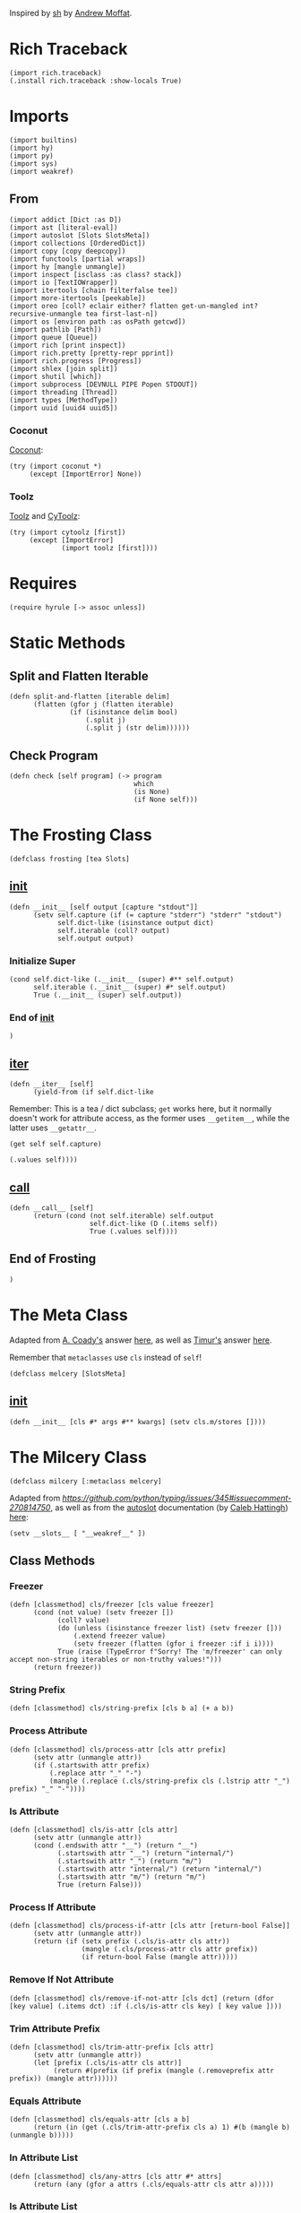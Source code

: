 #+property: header-args:hy+ :tangle yes

Inspired by [[https://amoffat.github.io/sh/][sh]] by [[https://github.com/amoffat][Andrew Moffat]].

* Rich Traceback

#+begin_src hy
(import rich.traceback)
(.install rich.traceback :show-locals True)
#+end_src

* Imports

#+begin_src hy
(import builtins)
(import hy)
(import py)
(import sys)
(import weakref)
#+end_src

** From

#+begin_src hy
(import addict [Dict :as D])
(import ast [literal-eval])
(import autoslot [Slots SlotsMeta])
(import collections [OrderedDict])
(import copy [copy deepcopy])
(import functools [partial wraps])
(import hy [mangle unmangle])
(import inspect [isclass :as class? stack])
(import io [TextIOWrapper])
(import itertools [chain filterfalse tee])
(import more-itertools [peekable])
(import oreo [coll? eclair either? flatten get-un-mangled int? recursive-unmangle tea first-last-n])
(import os [environ path :as osPath getcwd])
(import pathlib [Path])
(import queue [Queue])
(import rich [print inspect])
(import rich.pretty [pretty-repr pprint])
(import rich.progress [Progress])
(import shlex [join split])
(import shutil [which])
(import subprocess [DEVNULL PIPE Popen STDOUT])
(import threading [Thread])
(import types [MethodType])
(import uuid [uuid4 uuid5])
#+end_src

*** Coconut

[[https://coconut.readthedocs.io/en/latest/index.html][Coconut]]:

#+begin_src hy
(try (import coconut *)
     (except [ImportError] None))
#+end_src

*** Toolz

[[https://github.com/pytoolz/toolz][Toolz]] and [[https://github.com/pytoolz/cytoolz/][CyToolz]]:

#+begin_src hy
(try (import cytoolz [first])
     (except [ImportError]
             (import toolz [first])))
#+end_src

* Requires

#+begin_src hy
(require hyrule [-> assoc unless])
#+end_src

* Static Methods
** Split and Flatten Iterable

#+begin_src hy
(defn split-and-flatten [iterable delim]
      (flatten (gfor j (flatten iterable)
               (if (isinstance delim bool)
                   (.split j)
                   (.split j (str delim))))))
#+end_src

** Check Program

#+begin_src hy
(defn check [self program] (-> program
                               which
                               (is None)
                               (if None self)))
#+end_src

* The Frosting Class

#+begin_src hy
(defclass frosting [tea Slots]
#+end_src

** __init__

#+begin_src hy
(defn __init__ [self output [capture "stdout"]]
      (setv self.capture (if (= capture "stderr") "stderr" "stdout")
            self.dict-like (isinstance output dict)
            self.iterable (coll? output)
            self.output output)
#+end_src

*** Initialize Super

#+begin_src hy
(cond self.dict-like (.__init__ (super) #** self.output)
      self.iterable (.__init__ (super) #* self.output)
      True (.__init__ (super) self.output))
#+end_src

*** End of __init__

#+begin_src hy
)
#+end_src

** __iter__

#+begin_src hy
(defn __iter__ [self]
      (yield-from (if self.dict-like
#+end_src

Remember: This is a tea / dict subclass; ~get~ works here, but it normally doesn't work for attribute access, as the former uses ~__getitem__~,
while the latter uses ~__getattr__~.

#+begin_src hy
                      (get self self.capture)
#+end_src

#+begin_src hy
                      (.values self))))
#+end_src

** __call__

#+begin_src hy
(defn __call__ [self]
      (return (cond (not self.iterable) self.output
                    self.dict-like (D (.items self))
                    True (.values self))))
#+end_src

** End of Frosting

#+begin_src hy
)
#+end_src

* The Meta Class

Adapted from [[https://stackoverflow.com/users/36433/a-coady][A. Coady's]] answer [[https://stackoverflow.com/a/1800999/10827766][here]], as well as [[https://stackoverflow.com/users/302343/timur][Timur's]] answer [[https://stackoverflow.com/a/31537249/10827766][here]].

Remember that ~metaclasses~ use ~cls~ instead of ~self~!

#+begin_src hy
(defclass melcery [SlotsMeta]
#+end_src

** __init__

#+begin_src hy
(defn __init__ [cls #* args #** kwargs] (setv cls.m/stores [])))
#+end_src

* The Milcery Class

#+begin_src hy
(defclass milcery [:metaclass melcery]
#+end_src

Adapted from [[the man himself][https://github.com/python/typing/issues/345#issuecomment-270814750]],
as well as from the [[https://github.com/cjrh/autoslot][autoslot]] documentation (by [[https://github.com/cjrh][Caleb Hattingh]]) [[https://github.com/cjrh/autoslot#weakref][here]]:

#+begin_src hy
(setv __slots__ [ "__weakref__" ])
#+end_src

** Class Methods
*** Freezer

#+begin_src hy
(defn [classmethod] cls/freezer [cls value freezer]
      (cond (not value) (setv freezer [])
            (coll? value)
            (do (unless (isinstance freezer list) (setv freezer []))
                (.extend freezer value)
                (setv freezer (flatten (gfor i freezer :if i i))))
            True (raise (TypeError f"Sorry! The 'm/freezer' can only accept non-string iterables or non-truthy values!")))
      (return freezer))
#+end_src

*** String Prefix

#+begin_src hy
(defn [classmethod] cls/string-prefix [cls b a] (+ a b))
#+end_src

*** Process Attribute

#+begin_src hy
(defn [classmethod] cls/process-attr [cls attr prefix]
      (setv attr (unmangle attr))
      (if (.startswith attr prefix)
          (.replace attr "_" "-")
          (mangle (.replace (.cls/string-prefix cls (.lstrip attr "_") prefix) "_" "-"))))
#+end_src

*** Is Attribute

#+begin_src hy
(defn [classmethod] cls/is-attr [cls attr]
      (setv attr (unmangle attr))
      (cond (.endswith attr "__") (return "__")
            (.startswith attr "__") (return "internal/")
            (.startswith attr "_") (return "m/")
            (.startswith attr "internal/") (return "internal/")
            (.startswith attr "m/") (return "m/")
            True (return False)))
#+end_src

*** Process If Attribute

#+begin_src hy
(defn [classmethod] cls/process-if-attr [cls attr [return-bool False]]
      (setv attr (unmangle attr))
      (return (if (setx prefix (.cls/is-attr cls attr))
                  (mangle (.cls/process-attr cls attr prefix))
                  (if return-bool False (mangle attr)))))
#+end_src

*** Remove If Not Attribute

#+begin_src hy
(defn [classmethod] cls/remove-if-not-attr [cls dct] (return (dfor [key value] (.items dct) :if (.cls/is-attr cls key) [ key value ])))
#+end_src

*** Trim Attribute Prefix

#+begin_src hy
(defn [classmethod] cls/trim-attr-prefix [cls attr]
      (setv attr (unmangle attr))
      (let [prefix (.cls/is-attr cls attr)]
           (return #(prefix (if prefix (mangle (.removeprefix attr prefix)) (mangle attr))))))
#+end_src

*** Equals Attribute

#+begin_src hy
(defn [classmethod] cls/equals-attr [cls a b]
      (return (in (get (.cls/trim-attr-prefix cls a) 1) #(b (mangle b) (unmangle b)))))
#+end_src

*** In Attribute List

#+begin_src hy
(defn [classmethod] cls/any-attrs [cls attr #* attrs]
      (return (any (gfor a attrs (.cls/equals-attr cls attr a)))))
#+end_src

*** Is Attribute List

#+begin_src hy
(defn [classmethod] cls/all-attrs [cls attr #* attrs]
      (return (all (gfor a attrs (.cls/equals-attr cls attr a)))))
#+end_src

*** Get Attribute

#+begin_src hy
(defn [classmethod] cls/get-attr [cls dct attr [default False]]
      (setv attr (unmangle attr))
      (setv [prefix cls/get-attr/attr] (.cls/trim-attr-prefix cls attr))
      (return (or (.get dct (mangle (+ "__" cls/get-attr/attr)) False)
                  (.get dct (mangle (+ "_" cls/get-attr/attr)) False)
                  (.get dct (mangle (+ "internal/" cls/get-attr/attr)) False)
                  (.get dct (mangle (+ "m/" cls/get-attr/attr)) default))))
#+end_src

** Properties
*** Freezer

This tells the bakery that the program is a combination of multiple programs, such as ~ls | tail~.

#+begin_src hy
(defn [property] m/freezer [self] (return self.internal/freezer))
(defn [m/freezer.setter] m/freezer [self value]
      (let [ freezer (.cls/freezer self.__class__ value self.internal/freezer) ]
           (setv self.internal/freezer freezer
                 self.m/freezer-hash (hash (tuple freezer)))))
#+end_src

*** Return Output
**** Frozen

#+begin_src hy
(defn [property] m/frozen [self] (return self.internal/frozen))
(defn [m/frozen.setter] m/frozen [self value] (setv self.internal/frozen (bool value)) (when value (setv self.m/return-output True)))
#+end_src

**** Hy Model

#+begin_src hy
(defn [property] m/model [self] (return self.internal/model))
(defn [m/model.setter] m/model [self value] (setv self.internal/model (bool value)) (when value (setv self.m/return-output True)))
#+end_src

**** Function Call

#+begin_src hy
(defn [property] m/call [self] (return self.internal/call))
(defn [m/call.setter] m/call [self value] (setv self.internal/call (bool value)) (when value (setv self.m/return-output True)))
#+end_src

*** Command
**** Return

Return the final command:

#+begin_src hy
(defn [property] m/return-command [self] (return self.internal/return-command))
(defn [m/return-command.setter] m/return-command [self value] (setv self.internal/return-command (bool value)) (when value (setv self.m/type str)))
#+end_src

**** Print

Print the final command:

#+begin_src hy
(defn [property] m/print-command [self] (return self.internal/print-command))
(defn [m/print-command.setter] m/print-command [self value] (setv self.internal/print-command (bool value)) (when value (setv self.m/return-command True)))
#+end_src

*** Run Interactively

#+begin_src hy
(defn [property] m/run [self] (return (= self.m/capture "run")))
(defn [m/run.setter] m/run [self value] (when value (setv self.m/capture "run")))
#+end_src

*** Output
**** Sort

Sort the output before it's converted, or if a list, return the sorted list; accepts a value of ~None~ for default sorting:

#+begin_src hy
(defn [property] m/sort [self] (return self.internal/sort))
(defn [m/sort.setter] m/sort [self value]
      (when (or (is value None) value)
            (setv dict-like (isinstance value dict)
                  iterable (coll? value)
                  reverse-default False
                  key-default None
                  self.internal/sort (D { "reverse" (cond dict-like (.get value "reverse" reverse-default)
                                                          iterable (first (or (lfor item value :if (isinstance item bool) item) #(reverse-default)))
                                                          (isinstance value bool) value
                                                          True reverse-default)
                                          "key" (cond dict-like (.get value "key" key-default)
                                                      iterable (first (or (lfor item value :if (callable item) item) #(key-default)))
                                                      (callable value) value
                                                      True key-default) }))))
#+end_src

**** Filter

Filter the output before it's converted:

#+begin_src hy
(defn [property] m/filter [self] (return self.internal/filter))
(defn [m/filter.setter] m/filter [self value]
      (when (or (is value None) value)
            (setv dict-like (isinstance value dict)
                  iterable (coll? value)
                  reverse-default False
                  key-default None
                  self.internal/filter (D { "reverse" (cond dict-like (.get value "reverse" reverse-default)
                                                            iterable (first (or (lfor item value :if (isinstance item bool) item) #(reverse-default)))
                                                            (isinstance value bool) value
                                                            True reverse-default)
                                            "key" (cond dict-like (.get value "key" key-default)
                                                        iterable (first (or (lfor item value :if (callable item) item) #(key-default)))
                                                        (callable value) value
                                                        True key-default) }))))
#+end_src

**** Number of Lines

Shaves off the first or last ~n~ lines off of ~std~, whether that be ~stdout~ or ~stderr~:

# TODO: Split this into stdout, stderr, and both

#+begin_src hy
(defn [property] m/n-lines [self] (return self.internal/n-lines))
(defn [m/n-lines.setter] m/n-lines [self value]
      (setv dict-like (isinstance value dict)
            iterable (coll? value)
            last-default False
            number-default 0
            std-default "stdout"
            std (cond dict-like (.get value "std" std-default)
                      iterable (first (or (lfor item value :if (isinstance item str) item) #(std-default)))
                      (isinstance value str) value
                      True std-default)
            self.internal/n-lines (D {
#+end_src

Be very careful here; since ~bool~ is a subclass of ~int~, we need to first check if ~value~ is an instance of ~bool~, then ~int~,
otherwise ~(isinstance value int)~ will catch both cases.

#+begin_src hy
                                        "last" (cond dict-like (.get value "last" last-default)
                                                     iterable (first (or (lfor item value :if (isinstance item bool) item) #(last-default)))
                                                     (isinstance value bool) value
                                                     True last-default)
                                        "number" (cond dict-like (.get value "number" number-default)
                                                       iterable (first (or (lfor item value :if (int? item) item) #(number-default)))
                                                       (int? value) value
                                                       True number-default)
#+end_src

#+begin_src hy
                                        "std" (when std (if (in std (setx stds #("stdout" "stderr" "both")))
                                                         std
                                                         (raise (TypeError #[f[Sorry! You must choose an `std' value from: {(.join ", " stds)}]f]))))})))
#+end_src

*** Context Manager

Use function as context manager:

#+begin_src hy
(defn [property] m/c [self] (return self.m/context))
(defn [m/c.setter] m/c [self value] (setv self.m/context (bool value)))
#+end_src

*** Capture

Capture types, consisting of ~stdout~, ~stderr~, and both:

#+begin_src hy
(defn [property] m/capture [self] (return self.internal/capture))
(defn [m/capture.setter] m/capture [self value]
      (if (in value self.m/captures)
          (setv self.internal/capture value)
          (raise (TypeError #[f[Sorry! Capture type "{value}" is not permitted! Choose from one of: {(.join ", " self.m/captures)}]f]))))
#+end_src

*** Sudo

#+begin_src hy
(defn [property] m/sudo [self] (return self.internal/sudo))
(defn [m/sudo.setter] m/sudo [self value]
      (setv error-message #[[Sorry! `m/sudo' must be a string of "i" or "s", or a dict-like object of length 1, key "i" or "s", and value `user', or a boolean!]]
            self.internal/sudo (if value
                                   (if (or (isinstance value bool) (= (len value) 1))
                                       (cond (isinstance value str) (if (in value #("i" "s")) { value "root" } (raise (ValueError error-message)))
                                             (isinstance value bool) value
                                             (isinstance value dict) (if (-> value .keys iter next (in #("i" "s"))) value (raise (ValueError error-message))))
                                       (raise (ValueError error-message)))
                                   False)))
#+end_src

*** Environment Variables

#+begin_src hy
(defn [property] m/exports [self] (return self.internal/exports))
(defn [m/exports.setter] m/exports [self value]
      (setv self.internal/exports value)
      (when value (setv self.m/intact-command (bool value))))
#+end_src

**** New

#+begin_src hy
(defn [property] m/new-exports [self] (return self.internal/new-exports))
(defn [m/new-exports.setter] m/new-exports [self value]
      (setv self.internal/new-exports value)
      (when value (setv self.m/intact-command (bool value))))
#+end_src

** __init__

#+begin_src hy
(defn __init__ [
        self
        #* args
        [program- None]
        [base-program- None]
        [freezer- None]
        #** kwargs]
#+end_src

*** A unique id for this instance

#+begin_src hy
(setv self.m/id (uuid5 (uuid4) (str (uuid4)))
      self.m/ids [ self.m/id ])
#+end_src

*** Append bakery to list of bakeries

Adapted from [[https://stackoverflow.com/users/100297/martijn-pieters][Martijn Pieters']] answer [[https://stackoverflow.com/a/26626707/10827766][here]], as well as [[https://stackoverflow.com/users/9567/torsten-marek][Torsten Marek's]] answer [[https://stackoverflow.com/a/328882/10827766][here]]:

#+begin_src hy
(.append self.__class__.m/stores (.ref weakref self self))
(setv self.m/flagship (= (len self.__class__.m/stores) 1)
      self.m/origin (if self.m/flagship self (getattr (first self.__class__.m/stores) "__callback__")))
#+end_src

*** Type Groups

#+begin_src hy
(setv self.m/type-groups (D))
#+end_src

**** Acceptable Arguments

#+begin_src hy
(setv self.m/type-groups.acceptable-args [str int Path py._path.local.LocalPath])
#+end_src

**** Reprs

#+begin_src hy
(setv self.m/type-groups.reprs #("str" "repr"))
#+end_src

**** This Class and its Subclasses

#+begin_src hy
(setv self.m/type-groups.this-class-subclass [self.__class__])
(.extend self.m/type-groups.acceptable-args self.m/type-groups.this-class-subclass)
#+end_src

**** Genstrings

#+begin_src hy
(setv self.m/type-groups.genstrings [tea])
(.extend self.m/type-groups.acceptable-args self.m/type-groups.genstrings)
(setv self.m/type-groups.genstrings (tuple self.m/type-groups.genstrings))
#+end_src

**** Excluded classes

#+begin_src hy
(setv self.m/type-groups.excluded-classes #("type" "filter"))
#+end_src

*** Subcommand

Note that only via ~baking~ can subcommand-specific arguments and keyword arguments be set.

#+begin_src hy
(setv self.m/subcommand (D)
      self.m/subcommand.default "a1454c95-afbf-4c1a-ad12-0b6be7cc9768"
      self.m/subcommand.current (D)
      self.m/subcommand.current.unprocessed self.m/subcommand.default
      self.m/subcommand.current.intact False
      self.m/subcommand.current.processed self.m/subcommand.default)
#+end_src

*** Freezer

#+begin_src hy
(setv self.internal/freezer (.cls/freezer self.__class__ freezer- []))
(setv self.m/freezer-hash (hash (tuple self.m/freezer)))
#+end_src

*** Program

#+begin_src hy
(if program-
    (do (setv self.m/program (or (.replace (unmangle program-) "_" "-") ""))
        (when (in "--" self.m/program)
              (setv self.m/program (.join osPath (getcwd) (.replace self.m/program "--" "."))))
        (unless (check self self.m/program)
                (raise (ImportError f"cannot import name '{self.m/program}' from '{self.__class__.__module__}'")))
        (setv self.m/base-program (or base-program- self.m/program)))
    (setv self.m/program ""
          self.m/base-program (or base-program- self.m/program)))
#+end_src

*** [Keyword] Argument Classes

#+begin_src hy
(setv self.m/arg-kwarg-classes #("world" "base-programs" "base-program" "programs" "program" "freezers" "freezer-hash" "instantiated" "baked" "subcommand"))
#+end_src

*** Arguments

#+begin_src hy
(setv self.m/args (D)
      self.m/args.world (if self.m/flagship [] (deepcopy self.m/origin.m/args.world))
      self.m/args.base-program (if self.m/flagship (D) (deepcopy self.m/origin.m/args.base-program))
      (get self.m/args.base-program self.m/base-program) (if self.m/flagship [] (deepcopy (get self.m/origin.m/args.base-program self.m/base-program)))
      self.m/args.program (if self.m/flagship (D) (deepcopy self.m/origin.m/args.program))
      self.m/args.instantiated (list args)
      self.m/args.baked (D)
      (get self.m/args.baked self.m/subcommand.default) []
      self.m/args.called []
      self.m/args.current (D)
      self.m/args.current.unprocessed (D)
      self.m/args.current.unprocessed.starter []
      self.m/args.current.unprocessed.regular []
      self.m/args.current.processed (D)
      self.m/args.current.unprocessed.starter []
      self.m/args.current.unprocessed.regular [])
(when self.m/program (assoc self.m/args.program self.m/program (if self.m/flagship [] (deepcopy (get self.m/origin.m/args.program self.m/program)))))
#+end_src

**** Keyword

#+begin_src hy
(setv self.m/kwargs (D)
      self.m/kwargs.world (if self.m/flagship (D) (deepcopy self.m/origin.m/kwargs.world))
      self.m/kwargs.base-program (if self.m/flagship (D) (deepcopy self.m/origin.m/kwargs.base-program))
      (get self.m/kwargs.base-program self.m/base-program) (if self.m/flagship (D) (deepcopy (get self.m/origin.m/kwargs.base-program self.m/base-program)))
      self.m/kwargs.program (if self.m/flagship (D) (deepcopy self.m/origin.m/kwargs.program))
      self.m/kwargs.freezer (if self.m/flagship (D) (deepcopy self.m/origin.m/kwargs.freezer))
      (get self.m/kwargs.freezer self.m/freezer-hash) (if self.m/flagship (D) (deepcopy (get self.m/origin.m/kwargs.freezer self.m/freezer-hash)))
      self.m/kwargs.instantiated (D kwargs)
      self.m/kwargs.baked (D)
      (get self.m/kwargs.baked self.m/subcommand.default) (D)
      self.m/kwargs.called (D)
      self.m/kwargs.current (D)
      self.m/kwargs.current.unprocessed (D)
      self.m/kwargs.current.unprocessed.starter (D)
      self.m/kwargs.current.unprocessed.regular (D)
      self.m/kwargs.current.processed (D)
      self.m/kwargs.current.processed.starter []
      self.m/kwargs.current.processed.regular []
      self.m/kwargs.current.processed.starter-values []
      self.m/kwargs.current.processed.regular-values [])
(when self.m/program (assoc self.m/kwargs.program self.m/program (if self.m/flagship (D) (deepcopy (get self.m/origin.m/kwargs.program self.m/program)))))
#+end_src

*** Return Categories

#+begin_src hy
(setv self.m/return-categories #(
    "stdout"
    "stderr"
    "return-codes"
    "command"
    "tea"
    "verbosity"
))
#+end_src

*** Command

#+begin_src hy
(setv self.m/command (tea))
#+end_src

*** Shortcut Keywords

# Note: These do not need a default value and therefore do not need to be tangled as they are not referenced anywhere else in the code

**** Run

Set ~m/capture~ to ~run~, for interactive output without capturing the stream:

#+begin_src hy :tangle no
(setv self.m/run False)
#+end_src

**** Context Manager

Set ~m/context~ to ~True~:

#+begin_src hy :tangle no
(setv self.m/c True)
#+end_src

*** Gitea

Set ~m/gitea.bool~ to ~True~, or add the program to ~m/gitea.list~ to allow this program to do something like ~git(C = path).status()~,
and set ~m/gitea.off~ to override and disable both.

Named after [[https://gitea.io/en-us/][gitea]] and my own [[https://gitlab.com/picotech/nanotech/gensing][gensing]] modules:

#+begin_src hy
(setv self.m/gitea (D)
      self.m/gitea.list [ "git" "yadm" "tailapi" ]
      self.m/gitea.bool (or (in self.m/base-program self.m/gitea.list) False)
      self.m/gitea.off False)
#+end_src

*** Settings

#+begin_src hy
(setv self.m/settings (D)
      self.m/settings.defaults (D)
      self.m/settings.current (D))
#+end_src

#+name: m/
#+begin_src emacs-lisp :var setting="" :var value=""
(format-spec "(setv self.m/%s %v)
(setv self.m/settings.defaults.m/%s (deepcopy self.m/%s))"
`((?s . ,setting) (?v . ,value)))
#+end_src

#+name: internal/
#+begin_src emacs-lisp :var setting="" :var value=""
(format-spec "(setv self.internal/%s %v)
(setv self.m/settings.defaults.m/%s (deepcopy self.internal/%s))"
`((?s . ,setting) (?v . ,value)))
#+end_src

**** Intact Command

Don't lexically split and join the command to prevent shell-injection attacks:

#+begin_src hy
<<m/(setting="intact-command", value="(bool self.m/freezer)")>>
#+end_src

**** Programs

Default settings for certain programs and their subcommands:

#+begin_src hy
(setv self.m/settings.programs (D)
      self.m/current-settings (D)
      self.m/current-settings.program (D)
      self.m/current-settings.subcommand (D))
#+end_src

***** Zpool

#+begin_src hy
(setv self.m/settings.programs.zpool (D))
#+end_src

****** Import

#+begin_src hy
(setv self.m/settings.programs.zpool.import (D { "m/sudo" True }))
#+end_src

***** ZFS

#+begin_src hy
(setv self.m/settings.programs.zfs (D))
#+end_src

****** Load Key

#+begin_src hy
(setv self.m/settings.programs.zfs.load-key (D { "m/run" True
                                                 "m/sudo" True }))
#+end_src

***** Rich

#+begin_src hy
(setv self.m/settings.programs.rich (D))
#+end_src

****** Default Subcommand

#+begin_src hy
(assoc (get self.m/settings.programs.rich self.m/subcommand.default) "m/run" True)
#+end_src

**** Environment Variables

Environment variables to be set while running the command,
passed in as dictionary of variable names and values:

#+begin_src hy
<<internal/(setting="exports", value="(D)")>>
#+end_src

***** New Environment Variables

Environment variables to be set while running the command,

/COMPLETELY REPLACING THE OLD ENVIRONMENT,/

passed in as dictionary of variable names and values:

#+begin_src hy
<<internal/(setting="new-exports", value="(D)")>>
#+end_src

**** Return Output

#+begin_src hy
(setv self.m/return-output-attrs #("call" "model" "frozen" "return-output"))
<<m/(setting="return-output", value="False")>>
#+end_src

***** Frozen Program

Return the bakery just before running the command; any type not in ~m/type-groups.acceptable-args~ will freeze the bakery:

#+begin_src hy
<<internal/(setting="frozen", value="False")>>
#+end_src

***** Hy Model

Return a Hy Model:

#+begin_src hy
<<internal/(setting="model", value="False")>>
#+end_src

***** Function Call

Return a function call which can be evaluated:

#+begin_src hy
<<internal/(setting="call", value="False")>>
#+end_src

**** Capture Type

Which output stream to capture; values are listed below in ~m/captures~:

#+begin_src hy
(setv self.m/captures #("stdout" "stderr" "both" "run"))
<<internal/(setting="capture", value="\"stdout\"")>>
#+end_src

**** Shell

What shell to use:

#+begin_src hy
<<m/(setting="shell", value="None")>>
#+end_src

**** Pretty Printing

Pretty print the output:

#+begin_src hy
<<m/(setting="dazzle", value="False")>>
#+end_src

***** Pretty Running

Pretty print the output as it is generated; note that the default value is ~None~ to align with ~subprocess.Popen's universal_newlines~ default value:

#+begin_src hy
<<m/(setting="dazzling", value="None")>>
#+end_src

**** Ignore Output
***** Stdout

Ignore standard output:

#+begin_src hy
<<m/(setting="ignore-stdout", value="False")>>
#+end_src

***** Stderr

Ignore standard error:

#+begin_src hy
<<m/(setting="ignore-stderr", value="False")>>
#+end_src

**** Pipe STDERR to STDOUT

#+begin_src hy
<<m/(setting="stdout-stderr", value="False")>>
#+end_src

**** Return `False' iInstead of Raising `SystemError'

Instead of raising a ~SystemError~, return ~False~:

#+begin_src hy
<<m/(setting="false-stderr", value="False")>>
#+end_src

***** Return Another Value Instead of Raising `SystemError'

Instead of raising a ~SystemError~, return another value:

#+begin_src hy
<<m/(setting="replace-stderr", value="False")>>
#+end_src

**** Allow More Return Codes

#+begin_src hy
<<m/(setting="returncodes", value="[]")>>
#+end_src

**** Verbosity

How verbose the output should be:

#+begin_src hy
<<m/(setting="verbosity", value=0)>>
#+end_src

**** Run As

Run bakery as program; useful when ~m/program~ is a path to a script:

#+begin_src hy
<<m/(setting="run-as", value="\"\"")>>
#+end_src

**** Number of Lines

How many lines of output to return; can chop ~n~ lines off the top or bottom.

Can accept a singular value of a boolean, string, or integer, a tuple of the same types,
or a dictionary of ~{ "last" [bool] "number" [int] "std" [string of "stdout", "stderr", or "both"] }~:

#+begin_src hy
<<internal/(setting="n-lines", value="(D { \"last\" \"False\" \"number\" 0 \"std\" \"stdout\" })")>>
#+end_src

**** Sort

Sort the output before it's converted, or if a list, return the sorted list; accepts a value of ~None~ for default sorting:

#+begin_src hy
<<internal/(setting="sort", value="False")>>
#+end_src

**** Filter

Filter the output before it's converted:

#+begin_src hy
<<internal/(setting="filter", value="False")>>
#+end_src

**** One Dash

Whether to use one dash for program options, such as in the case of ~find~:

#+begin_src hy
<<m/(setting="one-dash", value="False")>>
#+end_src

**** Fixed

Whether to keep underscores in program options instead of replacing them with dashes:

#+begin_src hy
<<m/(setting="fixed", value="False")>>
#+end_src

**** Intact Option

Whether to keep options as they are, not replacing underscores with dashes:

#+begin_src hy
<<m/(setting="intact-option", value="False")>>
#+end_src

**** Tiered

To use the ~m/tiered~ setting, bake the command in from before with all applicable
replacements replaced with ~{{ b.t }}~, and bake in ~m/tiered~ to True; then when
calling the command, pass in all the arguments that are going to replace the
~{{ b.t }}~ previously baked into the command.

To reset the command function, use the ~splat-~ function as necessary.

#+begin_src hy
<<m/(setting="tiered", value="False")>>
#+end_src

**** Input

Used to pass input to the ~subprocess Popen~ class; note that ~m/popen.stdin~ overrides this.

#+begin_src hy
<<m/(setting="input", value="None")>>
#+end_src

**** Regular Args

An alternate way to pass arguments to the program as a separate list:

#+begin_src hy
<<m/(setting="regular-args", value="#()")>>
#+end_src

**** Regular Kwargs

An alternate way to pass options to the program as a separate dictionary:

#+begin_src hy
<<m/(setting="regular-kwargs", value="(D)")>>
#+end_src

**** Context Manager

Whether the bakery is being used with a context manager:

#+begin_src hy
<<m/(setting="context", value="False")>>
#+end_src

**** Return Command

Return the command itself instead of the output of the command.

A good way to debug commands is to see what the command actually was
use the ~m/return-command~ keyword argument to return the final command.

#+begin_src hy
<<internal/(setting="return-command", value="False")>>
#+end_src

**** Print Command

Print the returned command from the setting above.

A good way to debug commands is to see what the command actually was
use the ~m/print-command~ keyword argument to print the final command.

#+begin_src hy
<<internal/(setting="print-command", value="False")>>
#+end_src

**** Print Command and Run

Print the command and continue running.

A good way to debug commands is to see what the command actually was
use the ~m/print-command-and-run~ keyword argument to print the final command and continue running.

#+begin_src hy
<<m/(setting="print-command-and-run", value="False")>>
#+end_src

**** Type of Output

~m/type~ can be any available type, such as:
- iter
- list
- tuple
- set
- frozenset

#+begin_src hy
<<m/(setting="type", value="iter")>>
#+end_src

**** Progress Bar

If the final output is an iterable, return it wrapped in an [[https://rich.readthedocs.io/en/stable/reference/progress.html][rich]] progress bar;
accepts a color string value:

#+begin_src hy
<<m/(setting="progress", value="None")>>
#+end_src

**** Split Output

Split the output by newlines, tabs, spaces, etc. if set to ~True~, or else by the value provided:

#+begin_src hy
<<m/(setting="split", value="False")>>
#+end_src

***** Split After

Split after converting the output, and optionally sorting and filtering:

#+begin_src hy
<<m/(setting="split-after", value="False")>>
#+end_src

**** Use Single Forward Slash Instead of Dash

Use a single forward slash instead of a dash for options, as ~DOS~ expects:

#+begin_src hy
<<m/(setting="dos", value="False")>>
#+end_src

**** Wait

- If set to True, ~m/capture = "run"~ will wait for the process to finish before returning an addict dictionary of values depending on ~m/return~ and ~m/verbosity~
- If set to False, ~m/capture = "run"~ will return the ~Popen~ object
- If set to None, ~m/capture = "run"~ will wait for the process to finish before returning None

#+begin_src hy
<<m/(setting="wait", value="True")>>
#+end_src

**** Popen

A dictionary used to pass options to the ~subprocess Popen~ class:

#+begin_src hy
<<m/(setting="popen", value="(D)")>>
#+end_src

**** Sudo

May be a string of length 1, and value ~i~ or ~s~, or a boolean.

If a dict-like object, must be in the form {"i" : user} or {"s" : user},
to use or not use the configuration files of the specified user.

#+begin_src hy
<<internal/(setting="sudo", value="False")>>
#+end_src

**** Debug

Print all the current values after each step; accepts a boolean or a dictionary of options passed to [[https://rich.readthedocs.io/en/latest/reference/init.html#rich.inspect][rich inspect]]:

#+begin_src hy
<<m/(setting="debug", value="False")>>
<<m/(setting="default-inspect-kwargs", value="(D { \"all\" True })")>>
#+end_src

**** Sort Then Filter

Sort then filter the output, if both settings are enabled:

#+begin_src hy
<<m/(setting="sort-then-filter", value="False")>>
#+end_src

*** End of Init

#+begin_src hy
)
#+end_src

** Miscellaneous
*** Type Name is String

#+begin_src hy
(defn misc/type-name-is-string [self [type/type None]]
      (return (in (getattr (or type/type self.m/type) "__name__") self.m/type-groups.reprs)))
#+end_src

*** Reset All

#+begin_src hy
(defn m/reset-all [self]
      (.reset- self)
      (.command/reset self))
#+end_src

** Convert Type
*** Filter

#+begin_src hy
(defn ct/filter [self input]
      (when self.m/filter
            (setv string-like (isinstance input str)
                  input (if self.m/filter.reverse
                            (tuple (filterfalse self.m/filter.key input))
                            (tuple (filter self.m/filter.key input))))
            (when string-like (setv input (.join "" input))))
      input)
#+end_src

*** Sort

#+begin_src hy
(defn ct/sort [self input]
      (when self.m/sort
            (setv string-like (isinstance input str)
                  input (sorted input #** self.m/sort))
            (when string-like (setv input (.join "" input))))
      input)
#+end_src

*** Convert

#+begin_src hy
(defn ct/convert [self input [type/type None]]
      (setv type/type/type (or type/type self.m/type))
      (if input
          (do (when (isinstance input self.m/type-groups.genstrings)
                    (let [frosted-input (input)]
                         (cond (or self.m/return-command self.m/print-command) None
                               (isinstance frosted-input str) (setv input (.wrap (TextWrapper :break-long-words False :break-on-hyphens False) frosted-input))
                               (isinstance frosted-input int) (if (.misc/type-name-is-string self :type/type type/type/type)
                                                                  (return (pretty-repr frosted-input))
                                                                  (return frosted-input)))))
              (setv input (if self.m/sort-then-filter
                              (.ct/filter self (.ct/sort self input))
                              (.ct/sort self (.ct/filter self input))))
              (return (cond (and self.m/progress (coll? input)) (eclair input (.m/command self) self.m/progress)
                            (.misc/type-name-is-string self :type/type type/type/type) (.join "\n" input)
                            True (if (and self.m/sort (either? type/type/type list)) input (type/type/type input)))))
          (return (type/type/type input))))
#+end_src

** Subcommand
*** Get

#+begin_src hy
(defn subcommand/get [self #** kwargs]
      (setv self.m/subcommand.current.intact (.cls/get-attr self.__class__ kwargs "m/intact-subcommand"))
      (setv subcommand (.cls/get-attr self.__class__ kwargs "m/subcommand" :default self.m/subcommand.default))
      (when (!= subcommand self.m/subcommand.default) (setv self.m/subcommand.current.unprocessed subcommand)))
#+end_src

*** Process

#+begin_src hy
(defn subcommand/process [self]
      (setv self.m/subcommand.current.processed (if self.m/subcommand.current.intact
                                                    self.m/subcommand.current.unprocessed
                                                    (.replace (unmangle self.m/subcommand.current.unprocessed) "_" "-"))))
#+end_src

** Variables
*** Set Defaults

#+begin_src hy
(defn var/set-defaults [self]
      (for [[key value] (.items self.m/settings.defaults)]
           (setattr self key (deepcopy value)))
      (setv self.m/current-settings.program (get-un-mangled self.m/settings.programs
                                                            self.m/base-program
                                                            :default (D)))
      (for [[key value] (.items (get self.m/current-settings.program self.m/subcommand.default))]
           (setattr self key (deepcopy value))))
#+end_src

*** Setup

#+begin_src hy
(defn var/setup [self #* args [subcommand- None] #** kwargs]
      (.var/set-defaults self)
      
      (if self.m/freezer
          (setv self.m/subcommand.current.unprocessed self.m/subcommand.default)
          (let [ subcommand- (or subcommand- self.m/subcommand.default) ]
               (if (= subcommand- self.m/subcommand.default)
                   (for [keywords #(self.m/kwargs.world
                                    (get self.m/kwargs.base-program self.m/base-program)
                                    (get self.m/kwargs.program self.m/program)
                                    self.m/kwargs.instantiated
                                    (get self.m/kwargs.baked subcommand-)
                                    kwargs)]
                        (.subcommand/get self #** keywords))
                   (setv self.m/subcommand.current.unprocessed subcommand-))
               (unless self.m/subcommand.current.unprocessed (setv self.m/subcommand.current.unprocessed self.m/subcommand.default))))
      (.subcommand/process self)

      (setv self.m/current-settings.subcommand (get-un-mangled self.m/current-settings.program
                                                               self.m/subcommand.current.processed
                                                               :default (D)))
      (for [[key value] (.items self.m/current-settings.subcommand)]
           (setattr self key (deepcopy value)))

      (setv self.m/args.called args
            self.m/kwargs.called kwargs)

      (.var/process-all self #* args #** kwargs)

      (.var/apply self))
#+end_src

*** Reset

Note that ~subcommand~ is only really needed here to help reset the baked arguments and keyword arguments.

#+begin_src hy
(defn reset- [ self
               [world- False]
               [base-programs- False]
               [programs- False]
               [freezers- False]
               [instantiated- False]
               [baked- False]
               [args- False]
               [kwargs- False]
               [all-args- False]
               [all-kwargs- False]
               [all-classes- False]
               [base-program- None]
               [program- None]
               [freezer-hash- None]
               [subcommand- None]
               [set-defaults- True] ]
      (setv self.m/current-settings (D)
#+end_src

CAREFUL! These variables need to be before the variables in the block below, and in these orders!

#+begin_src hy
            programs- (or programs- program-)
            base-programs- (or (and self.m/freezer program-) (= program- "") base-programs- base-program-)
            freezers- (or freezers- freezer-hash-)
            baked- (or baked- subcommand-)
#+end_src

#+begin_src hy
            program- (or program- self.m/program)
            base-program- (or (when self.m/freezer program-) (when (= program- "") base-program-) base-program- self.m/base-program)
            freezer-hash- (or freezer-hash- self.m/freezer-hash)
            subcommand- (if self.m/freezer self.m/subcommand.default (or subcommand- self.m/subcommand.default))
#+end_src

#+begin_src hy
            and-args-kwargs (and args- kwargs-)
            args-kwargs (or and-args-kwargs (not and-args-kwargs))
            and-all-args-kwargs (and all-args- all-kwargs-)
            all-args-kwargs (or and-all-args-kwargs (not and-all-args-kwargs)))
      (defn inner [store name value [default-value None]]
            (setv name (mangle name)
                  default-value (or default-value (getattr store (mangle (+ "m/" name)))))
            (when (or args- args-kwargs)
                  (if (or all-args- all-args-kwargs)
                      (do (assoc store.m/args name (D))
                          (assoc (get store.m/args name) default-value []))
                      (assoc (get store.m/args name) value [])))
            (when (or kwargs- args-kwargs)
                  (if (or all-kwargs- all-args-kwargs)
                      (assoc store.m/kwargs name (D))
                      (assoc (get store.m/kwargs name) value (D)))))
      (for [m #("settings" "subcommand" "args" "kwargs")]
           (assoc (getattr self (mangle (+ "m/" m))) "current" (D)))
      (setv self.m/args.called [])
            self.m/kwargs.called (D)
      (when (or world- all-classes-)
            (for [store (.chain- self)]
                 (when (or args- args-kwargs) (setv store.m/args.world []))
                 (when (or kwargs- args-kwargs) (setv store.m/kwargs.world (D)))))
      (when (or base-programs- all-classes-)
            (for [store (.chain- self)]
                 (inner store "base-program" base-program-)))
      (when (or programs- all-classes-)
            (for [store (.chain- self)]
                 (inner store "program" program-)))
      (when (or freezers- all-classes-)
            (for [store (.chain- self)]
                 (when (or kwargs- args-kwargs)
                       (if (or all-kwargs- all-args-kwargs)
                           (setv store.m/kwargs.freezer (D))
                           (assoc store.m/kwargs.freezer freezer-hash (D))))))
      (when instantiated-
            (when (or args- args-kwargs) (setv self.m/args.instantiated []))
            (when (or kwargs- args-kwargs) (setv self.m/args.instantiated (D))))
      (when (or baked- all-classes-)
            (inner self "baked" subcommand- :default-value self.m/subcommand.default))
      (when set-defaults- (.var/set-defaults self)))
#+end_src

*** Process

#+begin_src hy
(defn var/process-all [self #* args #** kwargs]
      (unless self.m/freezer
              (.var/process-args self #* self.m/args.world)
              (.var/process-args self #* (get self.m/args.base-program self.m/base-program))
              (.var/process-args self #* (get self.m/args.program self.m/program))
              (.var/process-args self #* self.m/args.instantiated)
              (.var/process-args self #* (get self.m/args.baked self.m/subcommand.current.unprocessed))
              (.var/process-args self #* args))

      (.var/process-kwargs self #** self.m/kwargs.world)
      (.var/process-kwargs self #** (get self.m/kwargs.base-program self.m/base-program))
      (.var/process-kwargs self #** (get self.m/kwargs.program self.m/program))
      (.var/process-kwargs self :var/freezer True #** (get self.m/kwargs.freezer self.m/freezer-hash))
      (.var/process-kwargs self #** self.m/kwargs.instantiated)
      (.var/process-kwargs self #** (get self.m/kwargs.baked self.m/subcommand.current.unprocessed))
      (.var/process-kwargs self #** kwargs))
#+end_src

**** Arguments

#+begin_src hy
(defn var/process-args [self #* args [starter False]]
      (let [ sr (if starter "starter" "regular") ]
           (for [arg args]
                (if (isinstance arg (tuple self.m/type-groups.acceptable-args))
                    (if (isinstance (get self.m/args.current.unprocessed sr) list)
                        (.append (get self.m/args.current.unprocessed sr) arg)
                        (assoc self.m/args.current.unprocessed sr [arg]))
                    (setv self.m/settings.current.m/frozen True)))))
#+end_src

**** Keyword Arguments

#+begin_src hy
(defn var/process-kwargs [self [var/freezer False] #** kwargs]
      (defn inner [itr [starter False]]
            (for [[key value] (.items itr)]
                 (if (setx var/process/key-prefix (.cls/is-attr self.__class__ key))
                     (let [var/process/key (.cls/process-attr self.__class__ key var/process/key-prefix)]
                          (cond (= var/process/key "m/starter-args") (.var/process-args self #* (if (isinstance value str) #(value) value) :starter True)
                                (= var/process/key "m/starter-kwargs") (inner value :starter True)
#+end_src

The values in ~m/regular-args~ will always be appended to ~self.m/args.current.regular~,
since ~m/regular-args~ is a keyword argument.

#+begin_src hy
                                (= var/process/key "m/regular-args") (.var/process-args self #* value)
#+end_src

Note that, depending on where ~m/regular-kwargs~ is in the keyword arguments of the function call,
its values will replace any prexisting values of the same type; for example, in the following case,
where ~m/frozen~ is True, while ~m/regular-kwargs.frozen~ is False:
- If ~m/regular-kwargs~ is before ~m/frozen~, the value of ~m/frozen~ will replace the value of ~m/regular-kwargs.frozen~, and final value of ~m/frozen~ will be True
- If ~m/regular-kwargs~ is after ~m/frozen~, the value of ~m/regular-kwargs.frozen~ will replace the value of ~m/frozen~, and final value of ~m/frozen~ will be False
In other words, the values of whichever comes first will be replaced by the value of whichever comes second.

#+begin_src hy
                                (= var/process/key "m/regular-kwargs") (inner value)
#+end_src

Adapted from [[https://stackoverflow.com/users/2988730/mad-physicist][Mad Physicist's]] answer [[https://stackoverflow.com/a/70794425/10827766][here]]:

#+begin_src hy
                                (let [trimmed-attr (-> self.__class__ (.cls/trim-attr-prefix var/process/key) (get 1))]
                                     (and (not (in trimmed-attr self.m/type-groups.excluded-classes))
                                          (class? (setx literal-attr (.get (globals) trimmed-attr (getattr builtins trimmed-attr None))))
                                          value))
                                (setv self.m/settings.current.m/type literal-attr)
#+end_src

#+begin_src hy
                                True (when (not (in var/process/key #("m/subcommand")))
                                           (assoc self.m/settings.current key value))))
                     (unless (or self.m/freezer var/freezer)
                             (assoc (get self.m/kwargs.current.unprocessed (if starter "starter" "regular")) key value)))))
      (inner kwargs))
#+end_src

*** Apply

#+begin_src hy
(defn var/apply [self]
    (for [[key value] (.items self.m/settings.current)]
         (setattr self key value)))
#+end_src

** Command

The general command string will end up like this:

#+begin_src hy :tangle no
f"{m/shell} -c (or {m/freezer} {m/program})
               {m/kwargs.current.processed.starter}
               {m/subcommand.current.processed}
               {m/args.current.processed.starter}
               {m/kwargs.current.processed.regular}
               {m/args.current.processed.regular}"
#+end_src

*** Reset

#+begin_src hy
(defn command/reset [self] (unless self.m/frozen (setv self.m/command (tea))))
#+end_src

*** Process

#+begin_src hy
(defn command/process-all [self]
      (for [i (range 2)]
           (.command/process-args self :starter i)
           (.command/process-kwargs self :starter i)))
#+end_src

**** Arguments

#+begin_src hy
(defn command/process-args [self [starter False]]
      (let [ sr (if starter "starter" "regular") ]
           (for [arg (get self.m/args.current.unprocessed sr)]
                (setv command/process-args/arg (cond (isinstance arg self.m/type-groups.genstrings) (arg)
                                                     (isinstance arg int) (str arg)
                                                     (isinstance arg self.__class__) (arg :m/type str)
                                                     True arg))
                (if (isinstance (get self.m/args.current.processed sr) list)
                    (.append (get self.m/args.current.processed sr) command/process-args/arg)
                    (assoc self.m/args.current.processed sr [command/process-args/arg])))))
#+end_src

**** Keyword Arguments

If the boolean value is non-truthy, don't put the argument in;
for example, if "program.subcommand([...], option = False)", then the result would be "program subcommand [...]",
i.e. without "--option".

#+begin_src hy
(defn command/process-kwargs [self [starter False]]
      (defn inner [value]
            (setv new-value (cond (isinstance value self.m/type-groups.genstrings) (value)
#+end_src

Again, remember that since ~bool~ is a subclass of ~int~, we need to first check if ~value~ is an instance of ~bool~, then ~int~,
otherwise ~(isinstance value int)~ will catch both cases.

#+begin_src hy
                                  (isinstance value bool) None
                                  (isinstance value int) (str value)
#+end_src

#+begin_src hy
                                  (isinstance value self.__class__) (value :m/type str)
                                  True value))
            (return new-value))
      (setv sr (if starter "starter" "regular")
            srv (+ sr "-values"))
      (for [[key value] (.items (get self.m/kwargs.current.unprocessed sr))]
           (when value
                 (let [aa (tuple (+ self.m/type-groups.acceptable-args [dict bool]))]
                      (if (isinstance value aa)
                          (if (isinstance value dict)
                              (let [no-value-options ["repeat" "repeat-with-values" "rwv"]
                                    options (+ no-value-options ["fixed" "dos" "one-dash" "value"])
                                    dct-value (.get value "value" None)]
                                   (cond dct-value (setv command/process-kwargs/value (inner dct-value))
                                         (any (gfor o (.keys value) (in o no-value-options))) (setv command/process-kwargs/value None)
                                         True (raise (AttributeError #[f[Sorry! You must use the "value" keyword if you do not use any of the following: {(.join ", " no-value-options)}]f])))
                                   (for [[k v] (.items value)]
                                         (if (in k options)
                                             (if v
                                                 (setv command/process-kwargs/key (if (or (= k "fixed")
                                                                                          self.m/fixed)
                                                                                      key
                                                                                      (.replace (unmangle key) "_" "-"))
                                                       command/process-kwargs/key (cond (or (= k "dos")
                                                                                            self.m/dos)
                                                                                        (+ "/" command/process-kwargs/key)
                                                                                        (or (= k "one-dash")
                                                                                            self.m/one-dash
                                                                                            (= (len command/process-kwargs/key) 1))
                                                                                        (+ "-" command/process-kwargs/key)
                                                                                        True (+ "--" command/process-kwargs/key))
                                                       command/process-kwargs/key-values (cond (= k "repeat")
                                                                                               (lfor i (range v) command/process-kwargs/key)
                                                                                               (in k #("repeat-with-values" "rwv"))
                                                                                               (do (setv key-values [])
                                                                                                   (for [j v]
                                                                                                        (.append key-values command/process-kwargs/key)
                                                                                                        (when (setx l (inner j))
                                                                                                            (if (isinstance (get self.m/kwargs.current.processed srv) list)
                                                                                                                (.append (get self.m/kwargs.current.processed srv) l)
                                                                                                                (assoc self.m/kwargs.current.processed
                                                                                                                       (if starter
                                                                                                                           "starter-values"
                                                                                                                           "regular-values") [l]))
                                                                                                            (.append key-values l)))
                                                                                                   key-values)))
                                                 (setv command/process-kwargs/key None
                                                       command/process-kwargs/value None
                                                       command/process-kwargs/key-values None))
                                             (raise (AttributeError #[f[Sorry! A keyword argument value of type dict can only have the following keys: {(.join ", " options)}]f])))))
                                (setv command/process-kwargs/value (inner value)
                                      command/process-kwargs/key (if self.m/fixed key (.replace (unmangle key) "_" "-"))
                                      command/process-kwargs/key (cond self.m/dos (+ "/" command/process-kwargs/key)
                                                                       (or self.m/one-dash
                                                                           (= (len command/process-kwargs/key) 1))
                                                                       (+ "-" command/process-kwargs/key)
                                                                       True (+ "--" command/process-kwargs/key))
                                      command/process-kwargs/key-values None))

                          (raise (TypeError #[f[Sorry! Keyword argument value "{value}" of type "{(type value)}" must be one of the following types: {(.join ", " (gfor arg aa arg.__name__))}]f])))))
           (when (or command/process-kwargs/key-values
                     command/process-kwargs/key)
                 (if (isinstance (get self.m/kwargs.current.processed sr) list)
                     (if command/process-kwargs/key-values
                         (.extend (get self.m/kwargs.current.processed sr) command/process-kwargs/key-values)
                         (.append (get self.m/kwargs.current.processed sr) command/process-kwargs/key))
                     (if command/process-kwargs/key-values
                         (assoc self.m/kwargs.current.processed sr command/process-kwargs/key-values)
                         (assoc self.m/kwargs.current.processed sr [command/process-kwargs/key]))))
           (when (and command/process-kwargs/value
                      (not command/process-kwargs/key-values))
                 (if (isinstance (get self.m/kwargs.current.processed srv) list)
                     (.append (get self.m/kwargs.current.processed srv) command/process-kwargs/value)
                     (assoc self.m/kwargs.current.processed srv [command/process-kwargs/value]))
                 (if (isinstance (get self.m/kwargs.current.processed sr) list)
                     (.append (get self.m/kwargs.current.processed sr) command/process-kwargs/value)
                     (assoc self.m/kwargs.current.processed sr [command/process-kwargs/value])))))
#+end_src

*** Create Command

#+begin_src hy
(defn command/create [self]
      (when self.m/sudo
            (if (isinstance self.m/sudo bool)
                (.append self.m/command "sudo")
                (.append self.m/command f"sudo -{(-> self.m/sudo .keys iter next)} -u {(-> self.m/sudo .values iter next)}")))

      (if (and self.m/shell (not self.m/freezer))
          (do (.extend self.m/command self.m/shell "-c" "'")
              (if self.m/run-as
                  (do (.glue self.m/command self.m/run-as)
                      (.append self.m/command self.m/program))
                  (.glue self.m/command self.m/program)))
          (if self.m/run-as
              (.extend self.m/command self.m/run-as self.m/program)
              (.append self.m/command self.m/program)))

      (when self.m/freezer
            (when self.m/shell
                  (for [[index value] (enumerate self.m/freezer)]
                       (when (= (get value -1) "'")
                             (assoc self.m/freezer index (cut value 0 -1)))))
            (.extend self.m/command #* self.m/freezer))

      (.extend self.m/command #* self.m/kwargs.current.processed.starter)
      (when (!= self.m/subcommand.default self.m/subcommand.current.unprocessed) (.append self.m/command self.m/subcommand.current.processed))
      (.extend self.m/command
               #* self.m/args.current.processed.starter
               #* self.m/kwargs.current.processed.regular
               #* self.m/args.current.processed.regular)
      (when self.m/shell (.glue self.m/command "'"))
      (when self.m/tiered
            (let [tier "{{ b.t }}"
                  replacements (+ self.m/kwargs.current.processed.starter-values
                                  self.m/args.current.processed.starter
                                  self.m/kwargs.current.processed.regular-values
                                  self.m/args.current.processed.regular)
                  to-be-replaced (.count (.values self.m/command) tier)]
                 (if (= to-be-replaced (len replacements))
                     (for [[index kv] (.items self.m/command :indexed True)]
                          (when (= kv.value tier)
                                (assoc self.m/command kv.key (get replacements index))))
                     (raise (ValueError "Sorry! The number of tiered replacements must be equal to the number of arguments provided!"))))))
#+end_src

** Output
*** Return

#+begin_src hy
(defn return/output [self]
      (cond self.m/model (return (.return/model self))
            self.m/call (return (.return/call self))
            self.m/frozen (return (deepcopy self))
            self.m/return-command (return (.m/command self))
            True (let [output (.return/process self)]
                      (when (isinstance output dict)
                            (setv output.stderr (peekable output.stderr)
                                  stds #("out" "err"))
#+end_src

~Deprecated:~

#+begin_src hy :tangle no
                            (try (setv peek-value (.peek output.stderr))
                                 (except [StopIteration]
                                         (setv peek-value None)))
                            (when (and peek-value
                                       (not self.m/ignore-stderr)
                                       (not self.m/stdout-stderr))
                                  (if (or self.m/replace-stderr self.m/false-stderr)
                                      (setv (get output "stdout") (or self.m/replace-stderr False))
                                      (raise (SystemError (+ f"In trying to run `{(.m/command self)}':\n\n" (.join "\n" output.stderr))))))
#+end_src

#+begin_src hy
                            (when (and output.returncode
                                       (not (or (in output.returncode self.m/returncodes)
                                                self.m/ignore-stderr)))
                                  (if (or self.m/replace-stderr self.m/false-stderr)
                                      (setv (get output "stdout") (or self.m/replace-stderr False))
                                      (raise (SystemError (if (or (= self.m/capture "run") self.m/stdout-stderr)
                                                              f"Something happened in trying to run `{(.m/command self)}'; check your output."
                                                              (+ f"In trying to run `{(.m/command self)}':\n\n" (.join "\n" output.stderr)))))))
                            (for [[std opp] (zip stds (cut stds None None -1))]
                                 (setv stdstd (+ "std" std)
                                       stdopp (+ "std" opp))
                                 (when (and (< self.m/verbosity 1) (= self.m/capture stdstd)) (del (get output stdopp))))
                            (when (< self.m/verbosity 1) (del (get output "returncode"))))
                      (return output))))
#+end_src

**** Hy Model

#+begin_src hy
(defn return/model [self]
      (let [ settings [] ]
           (for [[setting value] (.items self.m/settings.defaults)]
                (let [ k (unmangle setting)
                       v (getattr self setting) ]
                     (unless (or (= v value)
                                 (.cls/any-attrs self.__class__ k #* self.m/return-output-attrs))
                             (.append settings (.Keyword hy.models k))
                             (.append settings (cond (isinstance v D) (._dict_wrapper hy.models v)
                                                     (callable v) (.Symbol hy.models v.__name__)
                                                     True v)))))
           (return (.as-model hy.models `(bakery :program- ~self.m/program
                                                 :base-program- ~self.m/base-program
                                                 :freezer- ~self.m/freezer
                                                 ~@settings)))))
#+end_src

**** Function Call

#+begin_src hy
(defn return/call [self]
      (let [ settings "" ]
           (for [[setting value] (.items self.m/settings.defaults)]
                (let [ k (unmangle setting)
                       v (getattr self setting) ]
                     (unless (or (= v value)
                                 (.cls/any-attrs self.__class__ k #* self.m/return-output-attrs))
                             (+= settings f" :{k} {(cond (and (isinstance v str) (not v)) "''"
                                                         (callable v) v.__name__
                                                         True v)}"))))
           (return f"bakery :program- {(or self.m/program "''")} :base-program- {self.m/base-program} :freezer- {self.m/freezer}{settings}")))
#+end_src

**** Process

#+begin_src hy
(defn return/process [self]
    (when (.m/command self)
          (setv process (.m/popen-partial self))
          (cond (is self.m/wait None) (with [p (process :stdout DEVNULL :stderr DEVNULL)] (return None))
#+end_src

Adapted from [[https://stackoverflow.com/users/4279/jfs][jfs's]] answer [[https://stackoverflow.com/a/4896288/10827766][here]]:

#+begin_src hy
                self.m/wait (with [p (process)]
                                  (let [ return/process/return (D)
                                         q (Queue) ]
                                       (defn inner [output stdstd]
                                             (when output
                                                   (let [ chained [] ]
                                                        (for [line output]
                                                             (setv line (if (isinstance line #(bytes bytearray))
                                                                            (.strip (.decode line "utf-8"))
                                                                            (.strip line))
                                                                   chained (chain chained [line]))
                                                             (when self.m/dazzling (.put q line)))
                                                        (assoc return/process/return stdstd (iter chained)))))
                                       (for [std #("out" "err")]
                                            (let [ stdstd (+ "std" std)
                                                   t (Thread :target inner :args #((getattr p stdstd) stdstd)) ]
                                                 (setv t.daemon True)
                                                 (.start t)))
                                       (if self.m/dazzling
                                           (while (is (.poll p) None)
                                                  (try (.get-nowait q)
                                                       (except [Empty] None)
                                                       (else (print line))))
                                           (.wait p))
                                       (setv return/process/return.returncode p.returncode)
                                       (when (> self.m/verbosity 0)
                                             (setv return/process/return.command.bakery (.m/command self)
                                                   return/process/return.command.subprocess p.args
                                                   return/process/return.pid p.pid))
                                       (when (> self.m/verbosity 1)
                                             (setv return/process/return.tea self.m/command
                                                   return/process/return.subcommand self.m/subcommand))
                                       (let [first-last-n-part (partial first-last-n :last self.m/n-lines.last
                                                                                     :number self.m/n-lines.number)]
                                            (when (in self.m/n-lines.std #("stdout" "both"))
                                                  (setv return/process/return.stdout (first-last-n-part :iterable return/process/return.stdout)))
                                            (when (in self.m/n-lines.std #("stderr" "both"))
                                                  (setv return/process/return.stderr (first-last-n-part :iterable return/process/return.stderr))))
                                       (return return/process/return)))
#+end_src

#+begin_src hy
                True (return (process)))))
#+end_src

**** Frosting

#+begin_src hy
(defn return/frosting [self]
      (if (setx output (.return/output self))
          (do (when self.m/return-output (return output))
              (when (or self.m/replace-stderr self.m/false-stderr) (return output.stdout))
              (setv frosted-output (if (and (isinstance output dict)
                                            (= (len output) 1))
                                       (-> output .values iter next)
                                       output)
                    dict-like-frosted-output (isinstance frosted-output dict)
                    frosted-output (if self.m/dazzle
                                       (cond dict-like-frosted-output frosted-output
                                             (coll? frosted-output) (tuple frosted-output)
                                             True #(frosted-output))
                                       frosted-output))
              (when self.m/print-command-and-run (print (.m/command self)))
              (cond self.m/print-command (print frosted-output)
                    self.m/dazzle (if dict-like-frosted-output
                                      (for [cat frosted-output]
                                           (setv outcat (get output cat))
                                           (if (or (isinstance outcat int)
                                                   (isinstance outcat str))
                                               (print f"{cat}: {outcat}")
                                               (do (unless (in cat self.m/captures)
                                                           (print (+ cat ": ")))
                                                   (if (= cat "return-codes")
                                                       (print outcat)
                                                       (for [line outcat]
                                                            (print line))))))
                                      (for [line frosted-output]
                                           (print line))))
              (cond dict-like-frosted-output
                    (for [std #("out" "err")]
                         (setv stdstd (+ "std" std))
                         (when (hasattr frosted-output stdstd)
                               (setv processed-output (get frosted-output stdstd))
                               (when self.m/split (setv processed-output (split-and-flatten processed-output self.m/split)))
                               (setv processed-output (.ct/convert self processed-output))
                               (when self.m/split-after (setv processed-output (split-and-flatten processed-output self.m/split-after)))
                               (setv (get frosted-output stdstd) processed-output
                                     new-frosted-output frosted-output)))
                    True (do (setv new-frosted-output (frosting frosted-output self.m/capture))
                             (when self.m/split (setv new-frosted-output (split-and-flatten new-frosted-output self.m/split)))
                             (setv new-frosted-output (.ct/convert self new-frosted-output))
                             (when self.m/split-after (setv new-frosted-output (split-and-flatten new-frosted-output self.m/split-after)))))
              (return new-frosted-output))
          (return None)))
#+end_src

*** Popen Partial

#+begin_src hy
(defn m/popen-partial [self [stdout None] [stderr None]]
      (setv pp-stdout (cond stdout stdout
                            (= self.m/capture "stderr") (.get self.m/popen "stdout" DEVNULL)
                            (= self.m/capture "run") (.get self.m/popen "stdout" None)
                            True (if self.m/ignore-stdout
                                     (.get self.m/popen "stdout" DEVNULL)
                                     (.get self.m/popen "stdout" PIPE)))
            pp-stderr (or stderr (if (= self.m/capture "run")
                                     (.get self.m/popen "stderr" STDOUT)
                                     (cond self.m/stdout-stderr (.get self.m/popen "stderr" STDOUT)
                                           (or (= self.m/capture "stdout") self.m/ignore-stderr) (.get self.m/popen "stderr" DEVNULL)
                                           True (.get self.m/popen "stderr" PIPE))))
#+end_src

Adapted from [[https://stackoverflow.com/users/4279/jfs][jfs's]] answer [[https://stackoverflow.com/a/28319191/10827766][here]]:

#+begin_src hy
            bufsize (.get self.m/popen "bufsize" (when self.m/dazzling 1 -1))
            universal-newlines (.get self.m/popen "universal-newlines" (.get self.m/popen "universal_newlines" self.m/dazzling))
#+end_src

#+begin_src hy
            universal-text (.get self.m/popen "universal-text" (.get self.m/popen "universal_text" (if (= bufsize 1) True universal-newlines)))
            shell (.get self.m/popen "shell" self.m/intact-command)
            command (.m/command self)
#+end_src

For some reason, ~Popen's env~ keyword doesn't like [[https://github.com/mewwts/addict][addicts]]:

#+begin_src hy
            env (or (dict self.m/new-exports) (.copy environ))
#+end_src

Adapted from [[https://stackoverflow.com/users/4279/jfs][jfs's]] answer [[https://stackoverflow.com/a/4896288/10827766][here]]:

#+begin_src hy
            close-fds (.get self.m/popen "close-fds" (.get self.m/popen "close_fds" (in "posix" sys.builtin-module-names)))
#+end_src

#+begin_src hy
            executable (.get self.m/popen "executable" None)
            kwargs { "bufsize" bufsize
                     "stdin" (.get self.m/popen "stdin" self.m/input)
                     "stdout" pp-stdout
                     "stderr" pp-stderr
                     "executable" executable
                     "universal_newlines" universal-newlines
                     "text" universal-text
                     "shell" shell })
      (.update env self.m/exports)
      (assoc kwargs "env" env)
      (.update kwargs self.m/popen)
      (return (partial Popen
                       (if self.m/intact-command
                           command
                           (if shell
                               (join (split command))
                               (split command)))
                       #** kwargs)))
#+end_src

** Run

#+begin_src hy
(defn m/spin [self #* args [subcommand- None] #** kwargs]
      (setv subcommand- (or subcommand- self.m/subcommand.default))
      (defn inner [title]
            (setv opts (or self.m/debug (.cls/get-attr self.__class__ kwargs "m/debug" :default self.m/debug))
                  bool-opts {})
            (if (isinstance opts dict)
                (do (.update opts { "title" title })
                    (.inspect- self #** opts))
                (when opts
                      (.update bool-opts self.m/default-inspect-kwargs)
                      (.update bool-opts { "title" title })
                      (.inspect- self #** bool-opts))))
      (try (inner "Setup")
           (.var/setup self #* args :subcommand- subcommand- #** kwargs)

           (inner "Process")
           (.command/process-all self)

           (inner "Create")
           (.command/create self)

           (inner "Return")
           (return (.return/frosting self))

           (finally (inner "Reset")
                    (.m/reset-all self))))
#+end_src

** Apply Pipe or Redirect

#+begin_src hy
(defn m/apply-pipe-redirect [self pr value]
    (setv is-milcery (isinstance value self.__class__))
    (defn inner [v]
          (let [type-string (.join ", " (gfor t (+ (list self.m/type-groups.genstrings)
                                                   self.m/type-groups.this-class-subclass
                                                   [str]) t.__name__))]
               (return (cond (isinstance v self.m/type-groups.genstrings) [(v)]
                             is-milcery (or v.m/freezer (.values v.m/command) [v.m/base-program])
                             (isinstance v str) [v]
                             True (raise (NotImplemented f"Sorry! Value '{v}' can only be of the following types: {type-string}"))))))
#+end_src

If the value is a tuple, assume the first item is the value itself, while the second item is the pr;
this allows for more compilcated redirects, such as ~&>~, ~2>&1~, etc.

#+begin_src hy
    (if (isinstance value tuple)
        (if (= (len value) 2)
            (setv processed-value (inner (first value))
                  processed-pr (get value 1))
            (raise (NotImplemented "Sorry! A tuple value may only contain 2 items: (value, pr)")))
        (setv processed-value (inner value)
              processed-pr pr))
#+end_src

#+begin_src hy
    (setv kwargs {}
#+end_src

Note that ~freezer-~ will always use the ~m/freezer~ value from the bakery on the left-hand side of the operation calling it:

#+begin_src hy
          freezer- (+ (or self.m/freezer (list (.values self.m/command)) [self.m/base-program]) [processed-pr processed-value]))
#+end_src

#+begin_src hy
    (.update kwargs (.cls/remove-if-not-attr self.__class__ self.m/kwargs.world))
    (.update kwargs (.cls/remove-if-not-attr self.__class__ (get self.m/kwargs.base-program self.m/base-program)))
    (.update kwargs (.cls/remove-if-not-attr self.__class__ (get self.m/kwargs.program self.m/program)))
    (.update kwargs (.cls/remove-if-not-attr self.__class__ (get self.m/kwargs.freezer self.m/freezer-hash)))
    (.update kwargs (.cls/remove-if-not-attr self.__class__ self.m/kwargs.instantiated))
    (.update kwargs (.cls/remove-if-not-attr self.__class__ (get self.m/kwargs.baked (or self.m/subcommand.current.unprocessed self.m/subcommand.default))))
    (.update kwargs (.cls/remove-if-not-attr self.__class__ self.m/kwargs.called))

    (when is-milcery
          (.update kwargs (.cls/remove-if-not-attr value.__class__ value.m/kwargs.world))
          (.update kwargs (.cls/remove-if-not-attr value.__class__ (get value.m/kwargs.base-program value.m/base-program)))
          (.update kwargs (.cls/remove-if-not-attr value.__class__ (get value.m/kwargs.program value.m/program)))
          (.update kwargs (.cls/remove-if-not-attr value.__class__ (get value.m/kwargs.freezer value.m/freezer-hash)))
          (.update kwargs (.cls/remove-if-not-attr value.__class__ value.m/kwargs.instantiated))
          (.update kwargs (.cls/remove-if-not-attr value.__class__ (get value.m/kwargs.baked
                                                                        (or value.m/subcommand.current.unprocessed value.m/subcommand.default))))
          (.update kwargs (.cls/remove-if-not-attr value.__class__ value.m/kwargs.called)))

    (return (.__class__ self :freezer- freezer-
                             :base-program- self.m/base-program
                             #** kwargs)))
#+end_src

** Funktions
*** Miscellaneous
**** Deepcopy With Arguments

#+begin_src hy
(defn deepcopy- [self #* args [subcommand- None] #** kwargs]
      (setv subcommand- (or subcommand- self.m/subcommand.default)
            cls (deepcopy self))
      (.bake- cls #* args :instantiated- True :m/subcommand subcommand- #** kwargs)
      (return cls))
#+end_src

**** Check Program

#+begin_src hy
(defn check- [self] (return (check self self.m/program)))
#+end_src

*** Freeze

#+begin_src hy
(defn freeze- [self] (setv self.m/frozen True))
#+end_src

**** Defrost

#+begin_src hy
(defn defrost- [self] (setv self.m/frozen self.m/settings.m/frozen))
#+end_src

*** Great [Insert Country Here] Bakeoff!

[["Bake"][https://amoffat.github.io/sh/sections/baking.html]] arguments and options into the command from before for specific subcommands:

#+begin_src hy
(defn bake- [ self
              #* args
              [world- False]
              [base-programs- False]
              [programs- False]
              [freezers- False]
              [instantiated- False]
              [baked- True]
              [base-program- None]
              [program- None]
              [freezer-hash- None]
              [subcommand- None]
              #** kwargs ]
      (setv subcommand- (if self.m/freezer self.m/subcommand.default (or subcommand- self.m/subcommand.default))
#+end_src

CAREFUL! These variables need to be before the variables in the block below, and in these orders!

#+begin_src hy
            programs- (or programs- program-)
            base-programs- (or (and self.m/freezer program-) (= program- "") base-programs- base-program-)
            freezers- (or freezers- freezer-hash-)
#+end_src

#+begin_src hy
            program- (or program- self.m/program)
            base-program- (or (when self.m/freezer program-) (when (= program- "") base-program-) base-program- self.m/base-program)
            freezer-hash- (or freezer-hash- self.m/freezer-hash)
#+end_src

#+begin_src hy
            args (list args))
#+end_src

CAREFUL! The order is important here; it is meant to conflict with similar blocks above!

#+begin_src hy
      (cond world- (for [store (.chain- self)]
                        (if (isinstance store.m/args.world list)
                            (.extend store.m/args.world args)
                            (setv store.m/args.world args))
                        (.update store.m/kwargs.world kwargs))
            base-programs- (for [store (.chain- self)]
                                (if (isinstance (setx base-program-args (get store.m/args.base-program base-program-)) list)
                                    (.extend base-program-args args)
                                    (setv base-program-args args))
                                (.update (get store.m/kwargs.base-program base-program-) kwargs))
            programs- (for [[index store] (enumerate (.chain- self))]
                           (if (isinstance (setx program-args (get store.m/args.program program-)) list)
                               (.extend program-args args)
                               (setv program-args args))
                           (.update (get store.m/kwargs.program program-) kwargs))
            freezers- (for [store (.chain- self)] (.update (get store.m/kwargs.freezer freezer-hash-) kwargs))
            instantiated- (do (.extend self.m/args.instantiated args)
                              (.update self.m/kwargs.instantiated kwargs))
            True (do (.extend (get self.m/args.baked subcommand-) args)
                     (.update (get self.m/kwargs.baked subcommand-) kwargs))))
#+end_src

**** Unbake

Remove baked arguments and options; accepts keyword arguments taken by ~reset-~:

#+begin_src hy
(defn splat- [self [set-defaults- False] #** kwargs ]
      (if (any (gfor akc self.m/arg-kwarg-classes (.get kwargs akc False)))
          (.reset- self :set-defaults- set-defaults- #** kwargs)
          (.reset- self :baked- True :set-defaults- set-defaults- #** kwargs)))
#+end_src

***** All

Remove arguments and options from all bakeries; accepts keyword arguments taken by ~reset-~;
[[https://www.youtube.com/watch?v=GlzkjieJuoQ][As Baymax would say]]:

#+begin_src hy
(defn oh-no- [self [set-defaults- False] #** kwargs]
      (for [store (.chain- self)]
           (.splat- store :set-defaults- set-defaults- #** kwargs)))
#+end_src

*** Current Values

Return an ~addict~ dictionary with all the current values for the class variables;
can be used for debugging purposes or otherwise.

#+begin_src hy
(defn current-values- [self]
      (setv sd (D { "__slots__" (recursive-unmangle (dfor var
                                                         self.__slots__
                                                         :if (!= var "__dict__")
                                                         [var (getattr self var)])) }))
      (when (hasattr self "__dict__") (setv sd.__dict__ (recursive-unmangle self.__dict__)))
      (return sd))
#+end_src

**** Print

Debug the current function:

#+begin_src hy
(defn inspect- [self #** kwargs] 
      (unless kwargs
              (setv kwargs self.m/default-inspect-kwargs))
      (inspect self :Hy True #** kwargs))
#+end_src

*** Bakeries

Return a list of all bakeries:

#+begin_src hy
(defn chain- [self] (return (lfor store self.__class__.m/stores store.__callback__)))
#+end_src

** Magic Methods

Adapted from [[https://realpython.com/primer-on-python-decorators/][Primer on Python Decorators]]:

#+name: 2a073ac1-8eb4-442c-942e-8107507b9703
#+begin_src emacs-lisp :var subcommand='nil
(format-spec
"(cond (or (.cls/get-attr self.__class__ kwargs \"m/context\" False)
           (.cls/get-attr self.__class__ kwargs \"m/c\" False))
       (return (.deepcopy- self #* args %s #** kwargs))
      True (return (.m/spin self #* args %s #** kwargs)))"
    `((?s . ,(if subcommand ":subcommand- subcommand" ""))))
#+end_src

*** __call__

#+begin_src hy
(defn __call__ [
        self
        #* args
        [before-func #()]
        #** kwargs ]
    (if (and (not self.m/gitea.off)
             (or self.m/gitea.bool
                 (in self.m/base-program self.m/gitea.list)))
        (return (.deepcopy- self :m/starter-args args :m/starter-kwargs kwargs))
        <<2a073ac1-8eb4-442c-942e-8107507b9703()>>))
#+end_src

*** __setattr__

#+begin_src hy
(defn __setattr__ [self attr value] (.__setattr__ (super) (.cls/process-if-attr self.__class__ attr) value))
#+end_src

*** __getattr__

#+begin_src hy
(defn __getattr__ [self subcommand]
    (if (.cls/is-attr self.__class__ subcommand)
        (raise (AttributeError f"Sorry! `{(unmangle subcommand)}' doesn't exist as an attribute!"))
        (do (defn inner [ #* args [before-func #()] #** kwargs ]
                  <<2a073ac1-8eb4-442c-942e-8107507b9703(subcommand='t)>>)
            (return inner))))
#+end_src

*** __copy__

Note that copies have ~m/frozen~ set to its default.

Adapted from [[https://gist.github.com/shadowrylander/a4d861fc37d381b8edc4b8e7793000d1][here]]:

#+begin_src hy
(defn __copy__ [self]
#+end_src

#+begin_quote
Create a new instance
#+end_quote

#+begin_src hy
    (setv cls self.__class__
          result (.__new__ cls cls)
#+end_src

#+begin_quote
Get all ~__slots__~ of the derived class
#+end_quote

#+begin_src hy
          slots (.from-iterable chain (lfor s self.__class__.__mro__ (getattr s "__slots__" []))))
#+end_src

#+begin_quote
Copy all attributes
#+end_quote

#+begin_src hy
    (for [var slots] (unless (in var #("__weakref__")) (setattr result var (copy (getattr self var)))))
    (when (hasattr self "__dict__") (.update result.__dict__ self.__dict__))
#+end_src

Reset ~m/frozen~:

#+begin_src hy
    (setv result.m/frozen result.m/settings.defaults.m/frozen)
#+end_src

#+begin_quote
Return updated instance
#+end_quote

#+begin_src hy
    (return result))
#+end_src

*** __deepcopy__

Note that deepcopies have ~m/frozen~ set to its default.

Adapted from [[https://gist.github.com/shadowrylander/a4d861fc37d381b8edc4b8e7793000d1][here]]:

#+begin_src hy
(defn __deepcopy__ [self memo]
#+end_src

#+begin_quote
Create a new instance
#+end_quote

#+begin_src hy
    (setv cls self.__class__
          result (.__new__ cls cls))
#+end_src

#+begin_quote
Don't copy self reference
#+end_quote

#+begin_src hy
    (assoc memo (id self) result)
#+end_src

#+begin_quote
Don't copy the cache - if it exists
#+end_quote

#+begin_src hy
    (when (and (hasattr self "m/cache") self.m/cache)
          (assoc memo (id self.m/cache) (.__new__ self.m/cache dict)))
#+end_src

#+begin_quote
Get all ~__slots__~ of the derived class
#+end_quote

#+begin_src hy
    (setv slots (.from-iterable chain (lfor s self.__class__.__mro__ (getattr s "__slots__" []))))
#+end_src

#+begin_quote
Deep copy all other attributes
#+end_quote

#+begin_src hy
    (for [var slots]
         (when (not (in var #("__weakref__")))
               (setattr result var (deepcopy (getattr self var) memo))))
    (when (hasattr self "__dict__")
          (for [[k v] (.items self.__dict__)] (setattr result k (deepcopy v memo))))
#+end_src

Reset ~m/frozen~:

#+begin_src hy
    (setv result.m/frozen result.m/settings.defaults.m/frozen)
#+end_src

Create a new ~m/id~ and append it to the list of ~m/ids~:

#+begin_src hy
    (setv result.m/id (uuid5 (uuid4) (str (uuid4))))
    (.append result.m/ids result.m/id)
#+end_src

#+begin_quote
Return updated instance
#+end_quote

#+begin_src hy
    (return result))
#+end_src

*** __iter__

#+begin_src hy
(defn __iter__ [self] (yield-from (.m/spin self)))
#+end_src

*** __or__

#+begin_src hy
(defn __or__ [self value] (return (.m/apply-pipe-redirect self "|" value)))
#+end_src

*** __and__

#+begin_src hy
(defn __and__ [self value] (return (.m/apply-pipe-redirect self "| tee" value)))
#+end_src

*** __add__

#+begin_src hy
(defn __add__ [self value] (return (.m/apply-pipe-redirect self "| tee -a" value)))
#+end_src

*** __lt__

#+begin_src hy
(defn __lt__ [self value] (return (.m/apply-pipe-redirect self "<" value)))
#+end_src

*** __lshift__

#+begin_src hy
(defn __lshift__ [self value] (return (.m/apply-pipe-redirect self "<<" value)))
#+end_src

*** __gt__

#+begin_src hy
(defn __gt__ [self value] (return (.m/apply-pipe-redirect self ">" value)))
#+end_src

*** __rshift__

#+begin_src hy
(defn __rshift__ [self value] (return (.m/apply-pipe-redirect self ">>" value)))
#+end_src

*** __ror__

#+begin_src hy
(defn __or__ [self value] (return (.m/apply-pipe-redirect self "|" value)))
#+end_src

*** __rand__

#+begin_src hy
(defn __and__ [self value] (return (.m/apply-pipe-redirect self "| tee" value)))
#+end_src

*** __radd__

#+begin_src hy
(defn __add__ [self value] (return (.m/apply-pipe-redirect self "| tee -a" value)))
#+end_src

*** __rlt__

#+begin_src hy
(defn __lt__ [self value] (return (.m/apply-pipe-redirect self "<" value)))
#+end_src

*** __rlshift__

#+begin_src hy
(defn __lshift__ [self value] (return (.m/apply-pipe-redirect self "<<" value)))
#+end_src

*** __rgt__

#+begin_src hy
(defn __gt__ [self value] (return (.m/apply-pipe-redirect self ">" value)))
#+end_src

*** __rrshift__

#+begin_src hy
(defn __rshift__ [self value] (return (.m/apply-pipe-redirect self ">>" value)))
#+end_src

*** __enter__

#+begin_src hy
(defn __enter__ [self] (return (deepcopy self)))
#+end_src

*** __exit__

#+begin_src hy
(defn __exit__ [self exception-type exception-val exception-traceback] False)
#+end_src

** End of Milcery

#+begin_src hy
)
#+end_src
